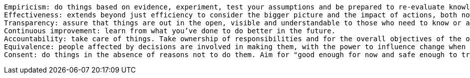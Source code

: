 

        Empiricism: do things based on evidence, experiment, test your assumptions and be prepared to re-evaluate knowledge based on new experience.
        Effectiveness: extends beyond just efficiency to consider the bigger picture and the impact of actions, both now and in the future.
        Transparency: assure that things are out in the open, visible and understandable to those who need to know or are affected. Make information available and understandable for everyone unless there is a good reason for confidentiality.
        Continuous improvement: learn from what you’ve done to do better in the future.
        Accountability: take care of things. Take ownership of responsibilities and for the overall objectives of the organization. Do what you’ve agreed to. Clean up your own mess!
        Equivalence: people affected by decisions are involved in making them, with the power to influence change when there is reason to do so (equivalence is important precisely because people are otherwise often not equal in their ability to influence).
        Consent: do things in the absence of reasons not to do them. Aim for "good enough for now and safe enough to try" decisions and improve as it becomes obvious how to do so (supremacy lies with the argument, not a person!).
